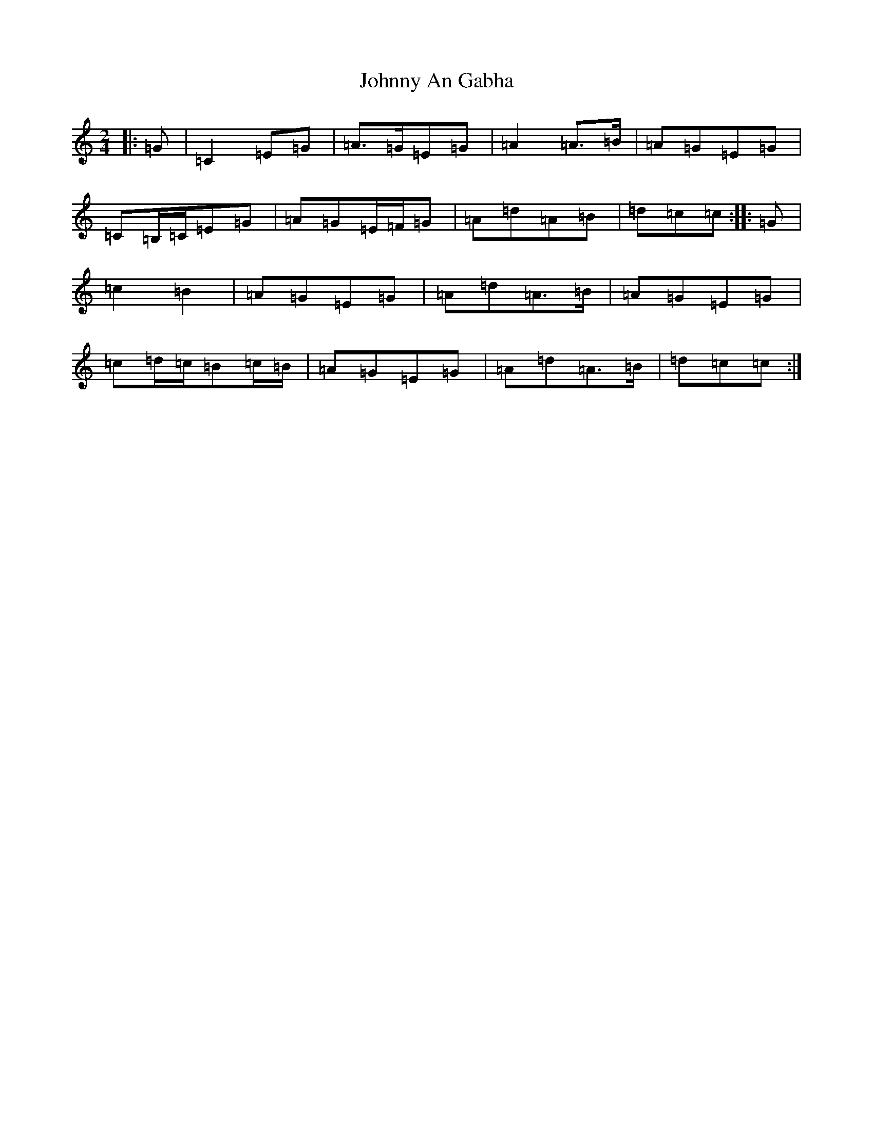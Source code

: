 X: 10895
T: Johnny An Gabha
S: https://thesession.org/tunes/4763#setting4763
R: polka
M:2/4
L:1/8
K: C Major
|:=G|=C2=E=G|=A>=G=E=G|=A2=A>=B|=A=G=E=G|=C=B,/2=C/2=E=G|=A=G=E/2=F/2=G|=A=d=A=B|=d=c=c:||:=G|=c2=B2|=A=G=E=G|=A=d=A>=B|=A=G=E=G|=c=d/2=c/2=B=c/2=B/2|=A=G=E=G|=A=d=A>=B|=d=c=c:|